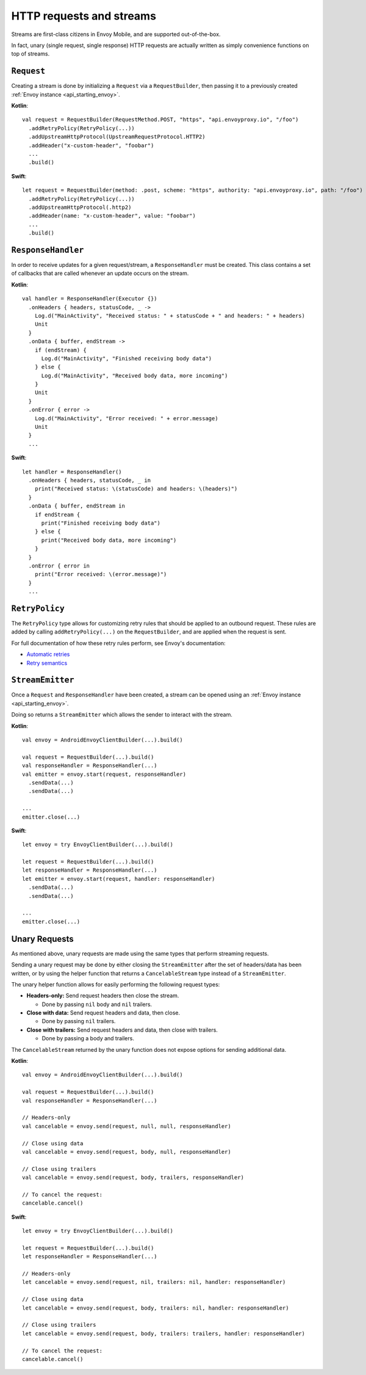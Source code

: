 .. _api_http:

HTTP requests and streams
=========================

Streams are first-class citizens in Envoy Mobile, and are supported out-of-the-box.

In fact, unary (single request, single response) HTTP requests are actually written as simply
convenience functions on top of streams.

-----------
``Request``
-----------

Creating a stream is done by initializing a ``Request`` via a ``RequestBuilder``, then passing it to
a previously created :ref:`Envoy instance <api_starting_envoy>`.

**Kotlin**::

  val request = RequestBuilder(RequestMethod.POST, "https", "api.envoyproxy.io", "/foo")
    .addRetryPolicy(RetryPolicy(...))
    .addUpstreamHttpProtocol(UpstreamRequestProtocol.HTTP2)
    .addHeader("x-custom-header", "foobar")
    ...
    .build()

**Swift**::

  let request = RequestBuilder(method: .post, scheme: "https", authority: "api.envoyproxy.io", path: "/foo")
    .addRetryPolicy(RetryPolicy(...))
    .addUpstreamHttpProtocol(.http2)
    .addHeader(name: "x-custom-header", value: "foobar")
    ...
    .build()

-------------------
``ResponseHandler``
-------------------

In order to receive updates for a given request/stream, a ``ResponseHandler`` must be created.
This class contains a set of callbacks that are called whenever an update occurs on the stream.

**Kotlin**::

  val handler = ResponseHandler(Executor {})
    .onHeaders { headers, statusCode, _ ->
      Log.d("MainActivity", "Received status: " + statusCode + " and headers: " + headers)
      Unit
    }
    .onData { buffer, endStream ->
      if (endStream) {
        Log.d("MainActivity", "Finished receiving body data")
      } else {
        Log.d("MainActivity", "Received body data, more incoming")
      }
      Unit
    }
    .onError { error ->
      Log.d("MainActivity", "Error received: " + error.message)
      Unit
    }
    ...

**Swift**::

  let handler = ResponseHandler()
    .onHeaders { headers, statusCode, _ in
      print("Received status: \(statusCode) and headers: \(headers)")
    }
    .onData { buffer, endStream in
      if endStream {
        print("Finished receiving body data")
      } else {
        print("Received body data, more incoming")
      }
    }
    .onError { error in
      print("Error received: \(error.message)")
    }
    ...

---------------
``RetryPolicy``
---------------

The ``RetryPolicy`` type allows for customizing retry rules that should be applied to an outbound
request. These rules are added by calling ``addRetryPolicy(...)`` on the ``RequestBuilder``, and
are applied when the request is sent.

For full documentation of how these retry rules perform, see Envoy's documentation:

- `Automatic retries <https://www.envoyproxy.io/learn/automatic-retries>`_
- `Retry semantics <https://www.envoyproxy.io/docs/envoy/latest/intro/arch_overview/http/http_routing.html?highlight=exponential#retry-semantics>`_

-----------------
``StreamEmitter``
-----------------

Once a ``Request`` and ``ResponseHandler`` have been created, a stream can be opened using an
:ref:`Envoy instance <api_starting_envoy>`.

Doing so returns a ``StreamEmitter`` which allows the sender to interact with the stream.

**Kotlin**::

  val envoy = AndroidEnvoyClientBuilder(...).build()

  val request = RequestBuilder(...).build()
  val responseHandler = ResponseHandler(...)
  val emitter = envoy.start(request, responseHandler)
    .sendData(...)
    .sendData(...)

  ...
  emitter.close(...)

**Swift**::

  let envoy = try EnvoyClientBuilder(...).build()

  let request = RequestBuilder(...).build()
  let responseHandler = ResponseHandler(...)
  let emitter = envoy.start(request, handler: responseHandler)
    .sendData(...)
    .sendData(...)

  ...
  emitter.close(...)

--------------
Unary Requests
--------------

As mentioned above, unary requests are made using the same types that perform streaming requests.

Sending a unary request may be done by either closing the ``StreamEmitter`` after the
set of headers/data has been written, or by using the helper function that returns a
``CancelableStream`` type instead of a ``StreamEmitter``.

The unary helper function allows for easily performing the following request types:

- **Headers-only:** Send request headers then close the stream.

  - Done by passing ``nil`` body and ``nil`` trailers.

- **Close with data:** Send request headers and data, then close.

  - Done by passing ``nil`` trailers.

- **Close with trailers:** Send request headers and data, then close with trailers.

  - Done by passing a body and trailers.

The ``CancelableStream`` returned by the unary function does not expose options for sending additional data.

**Kotlin**::

  val envoy = AndroidEnvoyClientBuilder(...).build()

  val request = RequestBuilder(...).build()
  val responseHandler = ResponseHandler(...)

  // Headers-only
  val cancelable = envoy.send(request, null, null, responseHandler)

  // Close using data
  val cancelable = envoy.send(request, body, null, responseHandler)

  // Close using trailers
  val cancelable = envoy.send(request, body, trailers, responseHandler)

  // To cancel the request:
  cancelable.cancel()

**Swift**::

  let envoy = try EnvoyClientBuilder(...).build()

  let request = RequestBuilder(...).build()
  let responseHandler = ResponseHandler(...)

  // Headers-only
  let cancelable = envoy.send(request, nil, trailers: nil, handler: responseHandler)

  // Close using data
  let cancelable = envoy.send(request, body, trailers: nil, handler: responseHandler)

  // Close using trailers
  let cancelable = envoy.send(request, body, trailers: trailers, handler: responseHandler)

  // To cancel the request:
  cancelable.cancel()
